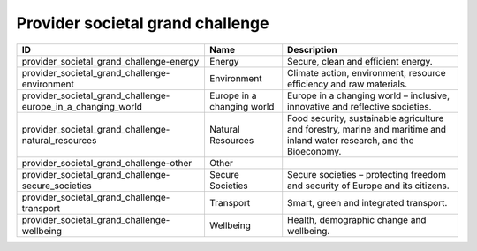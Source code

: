 .. _provider_societal_grand_challenge:

Provider societal grand challenge
=================================

.. table::
   :class: datatable

   ============================================================  ==========================  =======================================================================================================================
   ID                                                            Name                        Description
   ============================================================  ==========================  =======================================================================================================================
   provider_societal_grand_challenge-energy                      Energy                      Secure, clean and efficient energy.
   provider_societal_grand_challenge-environment                 Environment                 Climate action, environment, resource efficiency and raw materials.
   provider_societal_grand_challenge-europe_in_a_changing_world  Europe in a changing world  Europe in a changing world – inclusive, innovative and reflective societies.
   provider_societal_grand_challenge-natural_resources           Natural Resources           Food security, sustainable agriculture and forestry, marine and maritime and inland water research, and the Bioeconomy.
   provider_societal_grand_challenge-other                       Other
   provider_societal_grand_challenge-secure_societies            Secure Societies            Secure societies – protecting freedom and security of Europe and its citizens.
   provider_societal_grand_challenge-transport                   Transport                   Smart, green and integrated transport.
   provider_societal_grand_challenge-wellbeing                   Wellbeing                   Health, demographic change and wellbeing.
   ============================================================  ==========================  =======================================================================================================================